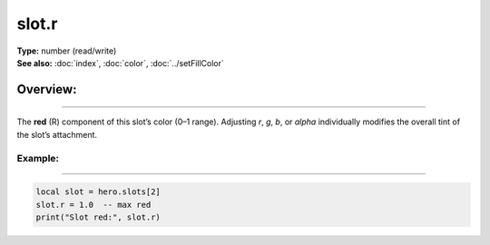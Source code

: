 ===================================
slot.r
===================================

| **Type:** number (read/write)
| **See also:** :doc:`index`, :doc:`color`, :doc:`../setFillColor`

Overview:
.........
--------

The **red** (R) component of this slot’s color (0–1 range). 
Adjusting `r`, `g`, `b`, or `alpha` individually modifies the overall tint
of the slot’s attachment.

Example:
--------
--------

.. code-block:: lua

   local slot = hero.slots[2]
   slot.r = 1.0  -- max red
   print("Slot red:", slot.r)